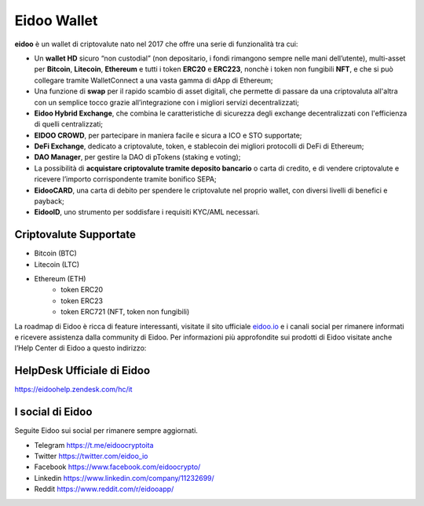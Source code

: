 .. imahttps://github.com/bloxster/eidoo/tree/master/docsge:: https://i.imgur.com/AQQDYZH.png

Eidoo Wallet
=============

**eidoo** è un wallet di criptovalute nato nel 2017 che offre una serie di funzionalità tra cui:

- Un **wallet HD** sicuro “non custodial” (non depositario, i fondi rimangono sempre nelle mani dell’utente), multi-asset per **Bitcoin**, **Litecoin**, **Ethereum** e tutti i token **ERC20** e **ERC223**, nonchè i token non fungibili **NFT**, e che si può collegare tramite WalletConnect a una vasta gamma di dApp di Ethereum;
- Una funzione di **swap** per il rapido scambio di asset digitali, che permette di passare da una criptovaluta all'altra con un semplice tocco grazie all’integrazione con i migliori servizi decentralizzati;
- **Eidoo Hybrid Exchange**, che combina le caratteristiche di sicurezza degli exchange decentralizzati con l'efficienza di quelli centralizzati;
- **EIDOO CROWD**, per partecipare in maniera facile e sicura a ICO e STO supportate;
- **DeFi Exchange**, dedicato a criptovalute, token, e stablecoin dei migliori protocolli di DeFi di Ethereum;
- **DAO Manager**, per gestire la DAO di pTokens (staking e voting);
- La possibilità di **acquistare criptovalute tramite deposito bancario** o carta di credito, e di vendere criptovalute e ricevere l’importo corrispondente tramite bonifico SEPA;
- **EidooCARD**, una carta di debito per spendere le criptovalute nel proprio wallet, con diversi livelli di benefici e payback;
- **EidooID**, uno strumento per soddisfare i requisiti KYC/AML necessari.
Criptovalute Supportate
-----------------------

* Bitcoin (BTC)
* Litecoin (LTC)
* Ethereum (ETH)
   * token ERC20
   * token ERC23
   * token ERC721 (NFT, token non fungibili)

La roadmap di Eidoo è ricca di feature interessanti, visitate il sito ufficiale `eidoo.io <eidoo.io>`_ e i canali social per rimanere informati e ricevere assistenza dalla community di Eidoo. Per informazioni più approfondite sui prodotti di Eidoo visitate anche l’Help Center di Eidoo a questo indirizzo:

HelpDesk Ufficiale di Eidoo
---------------------------

https://eidoohelp.zendesk.com/hc/it

I social di Eidoo
-----------------
Seguite Eidoo sui social per rimanere sempre aggiornati.

- Telegram https://t.me/eidoocryptoita
- Twitter  https://twitter.com/eidoo_io
- Facebook https://www.facebook.com/eidoocrypto/
- Linkedin https://www.linkedin.com/company/11232699/
- Reddit   https://www.reddit.com/r/eidooapp/
